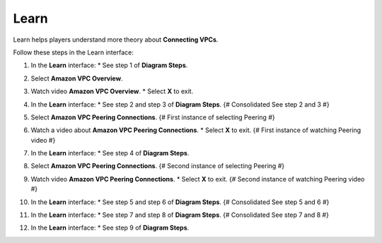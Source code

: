 .. _a6_learn: # Replace 'a6_learn' if a different label is preferred

=====
Learn
=====

Learn helps players understand more theory about **Connecting VPCs**.

Follow these steps in the Learn interface:

#.  In the **Learn** interface:
    * See step 1 of **Diagram Steps**.

    .. image:: static/A6L1.png {# Changed from 9.1learnP1.png #}
       :alt: Placeholder screenshot for A6 Learn Step 1 (Diagram Steps 1)
       :align: center
       :width: 600px
       :target: https://000300.awsstudygroup.com/9-connectingvpcs/9.1-learn/ {# Replace with actual URL for A6 Learn #}

#.  Select **Amazon VPC Overview**.

    .. image:: static/A6L2.png {# Changed from 9.1learnP2.png #}
       :alt: Placeholder screenshot for A6 Learn Step 2 (Select VPC Overview)
       :align: center
       :width: 600px
       :target: https://000300.awsstudygroup.com/9-connectingvpcs/9.1-learn/ {# Replace with actual URL for A6 Learn #}

#.  Watch video **Amazon VPC Overview**.
    * Select **X** to exit.

    .. image:: static/A6L3.png {# Changed from 9.1learnP3.png #}
       :alt: Placeholder screenshot for A6 Learn Step 3 (Watch Overview video and Exit)
       :align: center
       :width: 600px
       :target: https://000300.awsstudygroup.com/9-connectingvpcs/9.1-learn/ {# Replace with actual URL for A6 Learn #}

#.  In the **Learn** interface:
    * See step 2 and step 3 of **Diagram Steps**. {# Consolidated See step 2 and 3 #}

    .. image:: static/A6L4.png {# Changed from 9.1learnP4.png #}
       :alt: Placeholder screenshot for A6 Learn Step 4 (Diagram Steps 2 and 3)
       :align: center
       :width: 600px
       :target: https://000300.awsstudygroup.com/9-connectingvpcs/9.1-learn/ {# Replace with actual URL for A6 Learn #}

#.  Select **Amazon VPC Peering Connections**. {# First instance of selecting Peering #}

    .. image:: static/A6L5.png {# Changed from 9.1learnP5.png #}
       :alt: Placeholder screenshot for A6 Learn Step 5 (Select VPC Peering Connections)
       :align: center
       :width: 600px
       :target: https://000300.awsstudygroup.com/9-connectingvpcs/9.1-learn/ {# Replace with actual URL for A6 Learn #}

#.  Watch a video about **Amazon VPC Peering Connections**.
    * Select **X** to exit. {# First instance of watching Peering video #}

    .. image:: static/A6L6.png {# Changed from 9.1learnP6.png #}
       :alt: Placeholder screenshot for A6 Learn Step 6 (Watch Peering video and Exit - First Instance)
       :align: center
       :width: 600px
       :target: https://000300.awsstudygroup.com/9-connectingvpcs/9.1-learn/ {# Replace with actual URL for A6 Learn #}

#.  In the **Learn** interface:
    * See step 4 of **Diagram Steps**.

    .. image:: static/A6L7.png {# Changed from 9.1learnP7.png #}
       :alt: Placeholder screenshot for A6 Learn Step 7 (Diagram Steps 4)
       :align: center
       :width: 600px
       :target: https://000300.awsstudygroup.com/9-connectingvpcs/9.1-learn/ {# Replace with actual URL for A6 Learn #}

#.  Select **Amazon VPC Peering Connections**. {# Second instance of selecting Peering #}

    .. image:: static/A6L8.png {# Changed from 9.1learnP8.png #}
       :alt: Placeholder screenshot for A6 Learn Step 8 (Select VPC Peering Connections again)
       :align: center
       :width: 600px
       :target: https://000300.awsstudygroup.com/9-connectingvpcs/9.1-learn/ {# Replace with actual URL for A6 Learn #}

#.  Watch video **Amazon VPC Peering Connections**.
    * Select **X** to exit. {# Second instance of watching Peering video #}

    .. image:: static/A6L9.png {# Changed from 9.1learnP9.png #}
       :alt: Placeholder screenshot for A6 Learn Step 9 (Watch Peering video and Exit - Second Instance)
       :align: center
       :width: 600px
       :target: https://000300.awsstudygroup.com/9-connectingvpcs/9.1-learn/ {# Replace with actual URL for A6 Learn #}

#.  In the **Learn** interface:
    * See step 5 and step 6 of **Diagram Steps**. {# Consolidated See step 5 and 6 #}

    .. image:: static/A6L10.png {# Changed from 9.1learnP10.png #}
       :alt: Placeholder screenshot for A6 Learn Step 10 (Diagram Steps 5 and 6)
       :align: center
       :width: 600px
       :target: https://000300.awsstudygroup.com/9-connectingvpcs/9.1-learn/ {# Replace with actual URL for A6 Learn #}

#.  In the **Learn** interface:
    * See step 7 and step 8 of **Diagram Steps**. {# Consolidated See step 7 and 8 #}

    .. image:: static/A6L11.png {# Changed from 9.1learnP11.png #}
       :alt: Placeholder screenshot for A6 Learn Step 11 (Diagram Steps 7 and 8)
       :align: center
       :width: 600px
       :target: https://000300.awsstudygroup.com/9-connectingvpcs/9.1-learn/ {# Replace with actual URL for A6 Learn #}

#.  In the **Learn** interface:
    * See step 9 of **Diagram Steps**.

    .. image:: static/A6L12.png {# Changed from 9.1learnP12.png #}
       :alt: Placeholder screenshot for A6 Learn Step 12 (Diagram Steps 9)
       :align: center
       :width: 600px
       :target: https://000300.awsstudygroup.com/9-connectingvpcs/9.1-learn/ {# Replace with actual URL for A6 Learn #}
